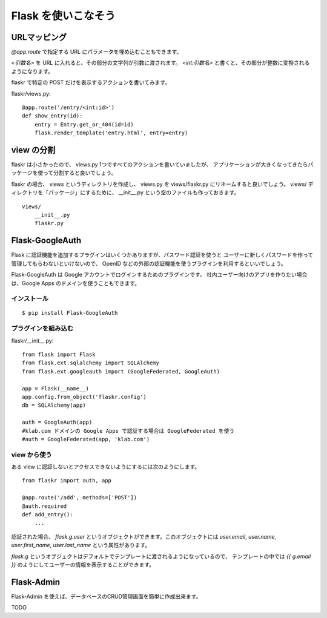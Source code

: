 Flask を使いこなそう
=====================

URLマッピング
--------------

`@app.route` で指定する URL にパラメータを埋め込むこともできます。

`<引数名>` を URL に入れると、その部分の文字列が引数に渡されます。
`<int:引数名>` と書くと、その部分が整数に変換されるようになります。

flaskr で特定の POST だけを表示するアクションを書いてみます。

flaskr/views.py::

    @app.route('/entry/<int:id>')
    def show_entry(id):
        entry = Entry.get_or_404(id=id)
        flask.render_template('entry.html', entry=entry)

view の分割
-------------

flaskr は小さかったので、 views.py 1つですべてのアクションを書いていましたが、
アプリケーションが大きくなってきたらパッケージを使って分割すると良いでしょう。

flaskr の場合、 views というディレクトリを作成し、 views.py を views/flaskr.py
にリネームすると良いでしょう。 views/ ディレクトリを「パッケージ」にするために、
__init__.py という空のファイルも作っておきます。

::

    views/
        __init__.py
        flaskr.py

Flask-GoogleAuth
------------------

Flask に認証機能を追加するプラグインはいくつかありますが、パスワード認証を使うと
ユーザーに新しくパスワードを作って管理してもらわないといけないので、
OpenID などの外部の認証機能を使うプラグインを利用するといいでしょう。

Flask-GoogleAuth は Google アカウントでログインするためのプラグインです。
社内ユーザー向けのアプリを作りたい場合は、Google Apps のドメインを使うこともできます。

インストール
^^^^^^^^^^^^^

::

    $ pip install Flask-GoogleAuth

プラグインを組み込む
^^^^^^^^^^^^^^^^^^^^^^

flaskr/__init__.py::

    from flask import Flask
    from flask.ext.sqlalchemy import SQLAlchemy
    from flask.ext.googleauth import (GoogleFederated, GoogleAuth)

    app = Flask(__name__)
    app.config.from_object('flaskr.config')
    db = SQLAlchemy(app)

    auth = GoogleAuth(app)
    #klab.com ドメインの Google Apps で認証する場合は GoogleFederated を使う
    #auth = GoogleFederated(app, 'klab.com')

view から使う
^^^^^^^^^^^^^^

ある view に認証しないとアクセスできないようにするには次のようにします。 ::

    from flaskr import auth, app

    @app.route('/add', methods=['POST'])
    @auth.required
    def add_entry():
        ...

認証された場合、 `flask.g.user` というオブジェクトができます。このオブジェクトには
`user.email`, `user.name`, `user.first_name`, `user.last_name` という属性があります。

`flask.g` というオブジェクトはデフォルトでテンプレートに渡されるようになっているので、
テンプレートの中では `{{ g.email }}` のようにしてユーザーの情報を表示することができます。

Flask-Admin
------------

Flask-Admin を使えば、データベースのCRUD管理画面を簡単に作成出来ます。

TODO


